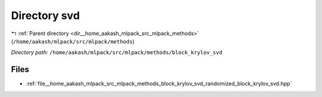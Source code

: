 .. _dir__home_aakash_mlpack_src_mlpack_methods_block_krylov_svd:


Directory svd
=============


|exhale_lsh| :ref:`Parent directory <dir__home_aakash_mlpack_src_mlpack_methods>` (``/home/aakash/mlpack/src/mlpack/methods``)

.. |exhale_lsh| unicode:: U+021B0 .. UPWARDS ARROW WITH TIP LEFTWARDS

*Directory path:* ``/home/aakash/mlpack/src/mlpack/methods/block_krylov_svd``


Files
-----

- :ref:`file__home_aakash_mlpack_src_mlpack_methods_block_krylov_svd_randomized_block_krylov_svd.hpp`


